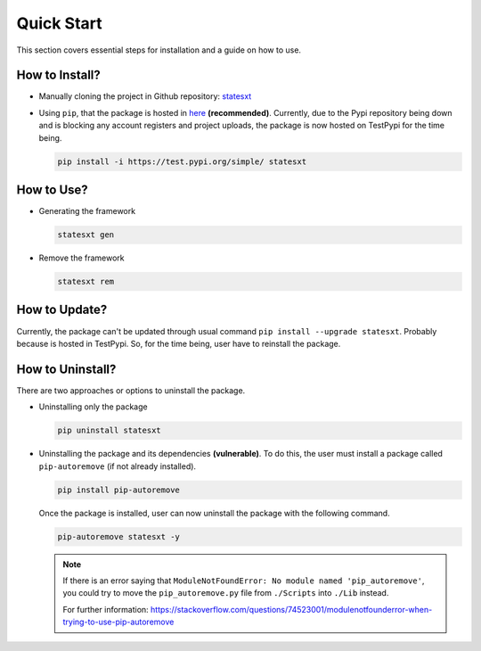 Quick Start
+++++++++++

This section covers essential steps for installation and a guide on how to use.

How to Install?
===============

* Manually cloning the project in Github repository: `statesxt <https://github.com/cjsonnnnn/statesxt>`_
* Using ``pip``, that the package is hosted in `here <https://test.pypi.org/project/statesxt/>`_ **(recommended)**. Currently, due to the Pypi repository being down and is blocking any account registers and project uploads, the package is now hosted on TestPypi for the time being.
  
  .. code-block:: bash

    pip install -i https://test.pypi.org/simple/ statesxt


How to Use?
===========

* Generating the framework

  .. code-block:: bash
    
    statesxt gen

* Remove the framework

  .. code-block:: bash
    
    statesxt rem


How to Update?
==============
Currently, the package can't be updated through usual command ``pip install --upgrade statesxt``. Probably because is hosted in TestPypi. So, for the time being, user have to reinstall the package.


How to Uninstall?
=================
There are two approaches or options to uninstall the package.

* Uninstalling only the package

  .. code-block:: bash
    
    pip uninstall statesxt

* Uninstalling the package and its dependencies **(vulnerable)**. To do this, the user must install a package called ``pip-autoremove`` (if not already installed).

  .. code-block:: bash
    
    pip install pip-autoremove

  Once the package is installed, user can now uninstall the package with the following command.

  .. code-block:: bash
    
    pip-autoremove statesxt -y

  .. note::
    If there is an error saying that ``ModuleNotFoundError: No module named 'pip_autoremove'``, you could try to move the ``pip_autoremove.py`` file from ``./Scripts`` into ``./Lib`` instead. 
    
    For further information:
    https://stackoverflow.com/questions/74523001/modulenotfounderror-when-trying-to-use-pip-autoremove






